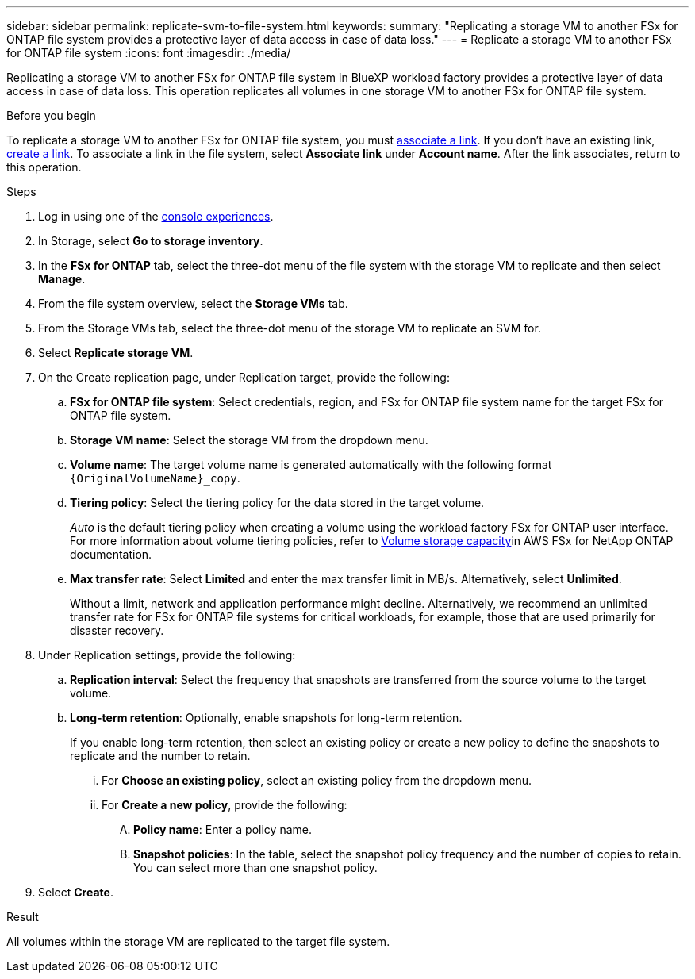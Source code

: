 ---
sidebar: sidebar
permalink: replicate-svm-to-file-system.html
keywords: 
summary: "Replicating a storage VM to another FSx for ONTAP file system provides a protective layer of data access in case of data loss." 
---
= Replicate a storage VM to another FSx for ONTAP file system
:icons: font
:imagesdir: ./media/

[.lead]
Replicating a storage VM to another FSx for ONTAP file system in BlueXP workload factory provides a protective layer of data access in case of data loss. This operation replicates all volumes in one storage VM to another FSx for ONTAP file system. 

.Before you begin
To replicate a storage VM to another FSx for ONTAP file system, you must link:manage-links.html[associate a link]. If you don't have an existing link, link:create-link.html[create a link]. To associate a link in the file system, select *Associate link* under *Account name*. After the link associates, return to this operation. 

.Steps
. Log in using one of the link:https://docs.netapp.com/us-en/workload-setup-admin/console-experiences.html[console experiences^].
. In Storage, select *Go to storage inventory*. 
. In the *FSx for ONTAP* tab, select the three-dot menu of the file system with the storage VM to replicate and then select *Manage*.
. From the file system overview, select the *Storage VMs* tab.
. From the Storage VMs tab, select the three-dot menu of the storage VM to replicate an SVM for.
. Select *Replicate storage VM*. 
. On the Create replication page, under Replication target, provide the following: 
.. *FSx for ONTAP file system*: Select credentials, region, and FSx for ONTAP file system name for the target FSx for ONTAP file system.
.. *Storage VM name*: Select the storage VM from the dropdown menu.
.. *Volume name*: The target volume name is generated automatically with the following format `{OriginalVolumeName}_copy`.
.. *Tiering policy*: Select the tiering policy for the data stored in the target volume. 
+
_Auto_ is the default tiering policy when creating a volume using the workload factory FSx for ONTAP user interface. For more information about volume tiering policies, refer to link:https://docs.aws.amazon.com/fsx/latest/ONTAPGuide/volume-storage-capacity.html#data-tiering-policy[Volume storage capacity^]in AWS FSx for NetApp ONTAP documentation. 
.. *Max transfer rate*: Select *Limited* and enter the max transfer limit in MB/s. Alternatively, select *Unlimited*. 
+
Without a limit, network and application performance might decline. Alternatively, we recommend an unlimited transfer rate for FSx for ONTAP file systems for critical workloads, for example, those that are used primarily for disaster recovery. 
. Under Replication settings, provide the following: 
.. *Replication interval*: Select the frequency that snapshots are transferred from the source volume to the target volume. 
.. *Long-term retention*: Optionally, enable snapshots for long-term retention. 
+
If you enable long-term retention, then select an existing policy or create a new policy to define the snapshots to replicate and the number to retain.  
+
... For *Choose an existing policy*, select an existing policy from the dropdown menu. 
... For *Create a new policy*, provide the following: 
.... *Policy name*: Enter a policy name. 
.... *Snapshot policies*: In the table, select the snapshot policy frequency and the number of copies to retain. You can select more than one snapshot policy. 
. Select *Create*. 

.Result
All volumes within the storage VM are replicated to the target file system. 



